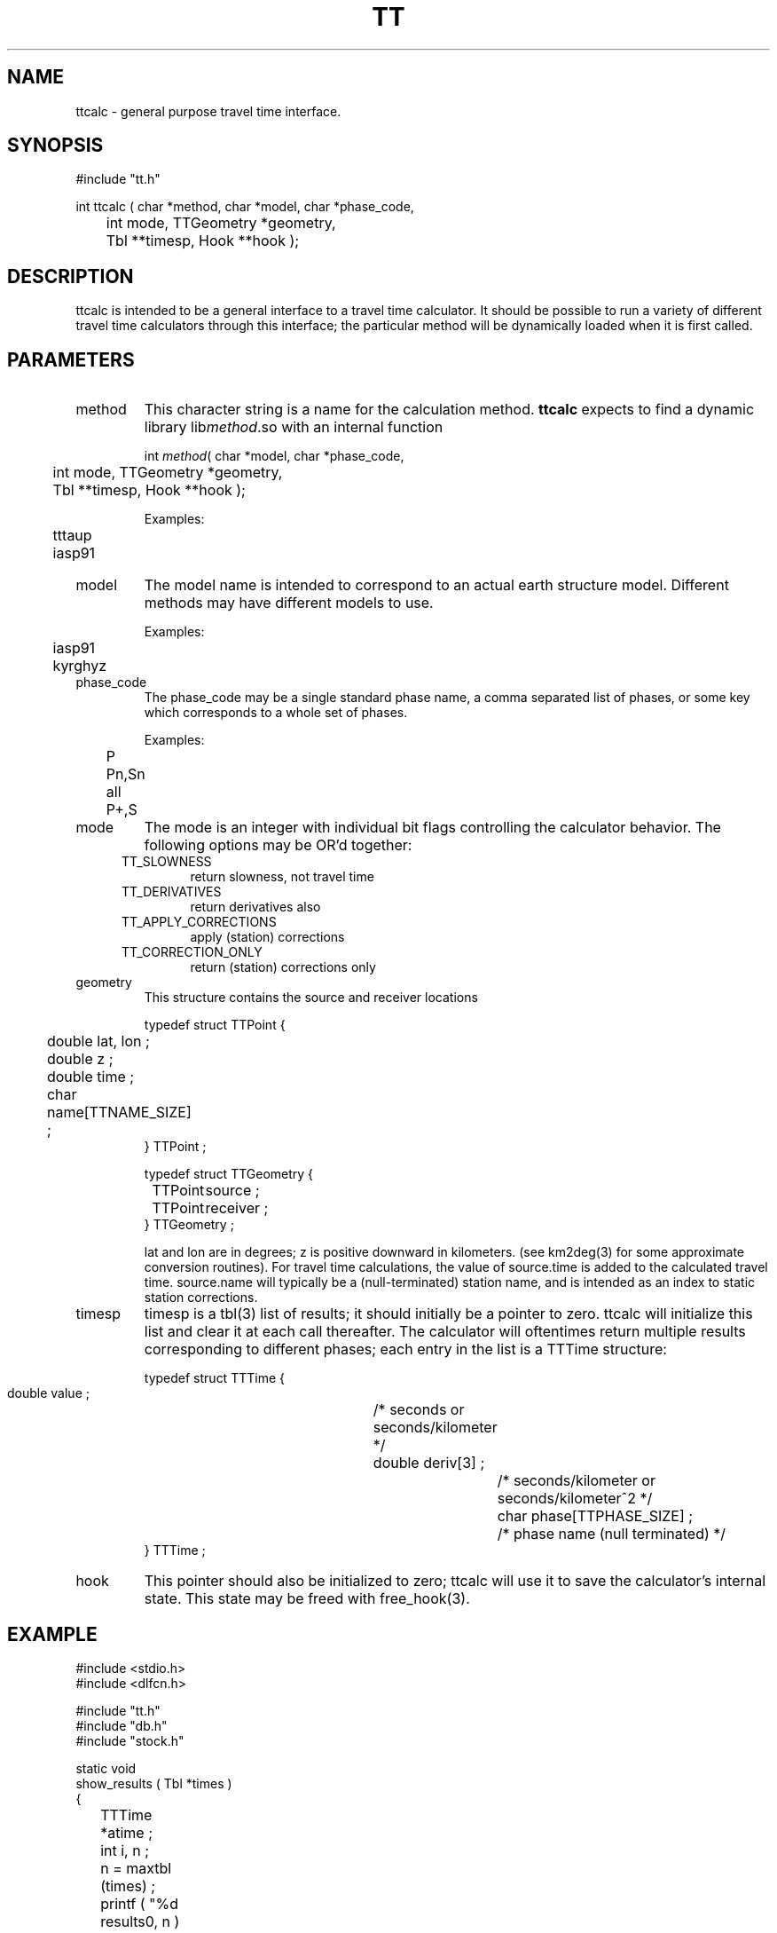 .\" $Name $Revision: 1.1.1.1 $ $Date: 1997/04/12 04:19:08 $
.TH TT 3 "$Date: 1997/04/12 04:19:08 $"
.SH NAME
ttcalc \- general purpose travel time interface.
.SH SYNOPSIS
.nf
#include "tt.h"

int ttcalc ( char *method, char *model, char *phase_code, 
	    int mode, TTGeometry *geometry, 
	    Tbl **timesp, Hook **hook );

.fi
.SH DESCRIPTION
ttcalc is intended to be a general interface to a travel time calculator.
It should be possible to run a variety of different travel time calculators
through this interface; the particular method will be dynamically 
loaded when it is first called.
.SH PARAMETERS
.IP method
This character string is a name for the calculation method.  \fBttcalc\fR
expects to find a dynamic library lib\fImethod\fR.so with an internal function
.nf

    int \fImethod\fR( char *model, char *phase_code, 
	    int mode, TTGeometry *geometry, 
	    Tbl **timesp, Hook **hook );

.fi

.nf

    Examples:
	tttaup
	iasp91

.fi

.LP
.IP model
The model name is intended to correspond to an actual earth structure model.
Different methods may have different models to use.
.nf

    Examples:
	iasp91
	kyrghyz

.fi
.IP phase_code
The phase_code may be a single standard phase name, a comma separated 
list of phases, or some key which corresponds to a whole set of phases.
.nf

    Examples:
	P
	Pn,Sn
	all
	P+,S

.fi
.IP mode
The mode is an integer with individual bit flags controlling the
calculator behavior.  The following options may be OR'd together:
.RS .5i
.IP TT_SLOWNESS 		
return slowness, not travel time
.IP TT_DERIVATIVES 		
return derivatives also 
.IP TT_APPLY_CORRECTIONS	
apply (station) corrections 
.IP TT_CORRECTION_ONLY		
return (station) corrections only 

.RE
.IP geometry
This structure contains the source and receiver locations 

.nf

    typedef struct TTPoint {
	double lat, lon ; 	     
	double z ;		    
	double time ;	     
	char name[TTNAME_SIZE] ; 
    } TTPoint ; 

    typedef struct TTGeometry {
	TTPoint	source ; 
	TTPoint	receiver ;
    } TTGeometry ; 

.fi
lat and lon are in degrees; z is positive downward in kilometers.
(see km2deg(3) for some approximate conversion routines).
For travel time calculations, the value of source.time is added to the
calculated travel time.
source.name will typically be a (null-terminated) 
station name, and is intended as an 
index to static station corrections.
.IP timesp
timesp is a tbl(3) list of results; it should initially be 
a pointer to zero.  ttcalc will initialize this list and 
clear it at each call thereafter.
The calculator will oftentimes return
multiple results corresponding to different phases; each entry in the
list is a TTTime structure:
.nf

typedef struct TTTime {
    double value ;		/* seconds or seconds/kilometer */
    double deriv[3] ; 		/* seconds/kilometer or seconds/kilometer^2 */
    char phase[TTPHASE_SIZE] ; 	/* phase name (null terminated) */
} TTTime ;

.fi
.IP hook
This pointer should also be initialized to zero; ttcalc will use it
to save the calculator's internal state.  This state may be freed with
free_hook(3).
.SH EXAMPLE
.nf

    #include <stdio.h>
    #include <dlfcn.h>

    #include "tt.h"
    #include "db.h"
    #include "stock.h"

    static void
    show_results ( Tbl *times ) 
    {
	TTTime *atime ; 
	int i, n ;

	n = maxtbl (times) ;
	printf ( "%d results\n", n ) ; 
	for ( i=0 ; i<n ; i++ ) {
	    atime = (TTTime *) gettbl(times, i) ;
	    printf ( "%-16s %10.3f   %10.3f %10.3f %10.3f\n", 
		atime->phase, atime->value, 
		atime->deriv[0],
		atime->deriv[1],
		atime->deriv[2] ) ; 
	}
    }

    int
    main (argc, argv)
    int             argc;
    char          **argv;
    {

	extern char    *optarg;
	extern int      optind;
	void	   *library ;
	int             c,
			errflg = 0;
	char 	    aline[STRSZ] ;
	TTGeometry	    geometry ;
	Hook	   *hook = 0 ;
	char	    method[STRSZ], model[STRSZ], phase[STRSZ] ; 
	int		    mode = 0 ; 
	Tbl	 	   *times = 0;
	double	    distance, depth ;
	int		    result ;

	elog_init ( argc, argv ) ; 

	geometry.source.lat = 0.0 ; 
	geometry.source.lon = 0.0 ; 
	geometry.source.z = 0.0 ; 
	geometry.source.time = 0.0 ; 
	strcpy(geometry.source.name, "SOURCE" ) ;

	geometry.receiver.lat = 0.0 ; 
	geometry.receiver.lon = 0.0 ; 
	geometry.receiver.z = 0.0 ; 
	geometry.receiver.time = 0.0 ; 
	strcpy(geometry.receiver.name, "RECEIVER" ) ;

	fprintf (stderr, "method model phase distance depth :" ) ;
	while ( gets(aline) ) {
	    sscanf ( aline, "%s %s %s %lf %lf\n", 
		    method, model, phase, &distance, &depth ) ; 
	    geometry.source.z = depth ; 
	    geometry.receiver.lon = distance ; 
	    result = ttcalc ( method, model, phase, mode, &geometry, &times, &hook ) ; 
	    if ( result < 0 ) {
		complain ( 0, "ttcalc failed\n" ) ; 
	    } else {
		if (result & 2)
		    complain ( 0, "No station corrections available\n" ) ;
		if (result & 1)
		    complain ( 0, "No derivatives\n" ) ;
	    }
	    show_results ( times ) ; 

	    fprintf (stderr, "method model phase distance depth :" ) ;
	}

	free_hook ( &hook ) ; 
	return 0;
    }
.fi
.SH RETURN VALUES
Zero indicates success, with negative numbers indicating failure.
In these cases, there should be no results in the returned list
times; when ttcalc returns an error code less than zero, the caller
should expect a more verbose error message on the error log.
.IP -1 
no phases
.IP -2 
parameter error
.IP -3 
no method library
.IP -4 
no model
.LP
A number greater than zero indicates that 
some calculation was completed, but perhaps not
the entire calculation: 
.IP 1  
no derivatives
.IP 2  
no (station) corrections 
.SH LIBRARY
-ltt
.SH DIAGNOSTICS
.IP "Can't open travel time library '\fIlibrary_name\fR' (for method '\fImethod\fR')"
.IP "Can't find entry point '\fImethod\fR' in library '\fIlibrary_name\fR'"
.SH "SEE ALSO"
.nf
tttaup(3)
km2deg(3)
hook(3)
.fi
.SH "BUGS AND CAVEATS"
Probably needs a couple of query routines to return all the 
models available and all of the possible phase_codes.
.SH AUTHOR
.nf
Daniel Quinlan
Danny Harvey
Gary Pavlis
.fi

.\" $Id: tt.3,v 1.1.1.1 1997/04/12 04:19:08 danq Exp $ 
